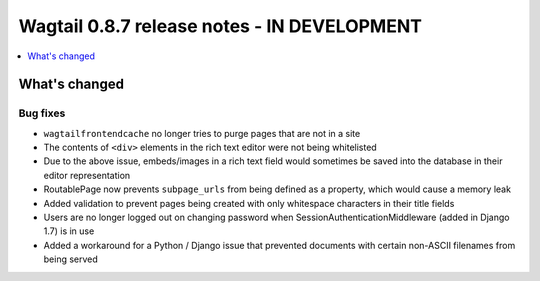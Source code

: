 ============================================
Wagtail 0.8.7 release notes - IN DEVELOPMENT
============================================

.. contents::
    :local:
    :depth: 1

What's changed
==============

Bug fixes
~~~~~~~~~

* ``wagtailfrontendcache`` no longer tries to purge pages that are not in a site
* The contents of ``<div>`` elements in the rich text editor were not being whitelisted
* Due to the above issue, embeds/images in a rich text field would sometimes be saved into the database in their editor representation
* RoutablePage now prevents ``subpage_urls`` from being defined as a property, which would cause a memory leak
* Added validation to prevent pages being created with only whitespace characters in their title fields
* Users are no longer logged out on changing password when SessionAuthenticationMiddleware (added in Django 1.7) is in use
* Added a workaround for a Python / Django issue that prevented documents with certain non-ASCII filenames from being served
